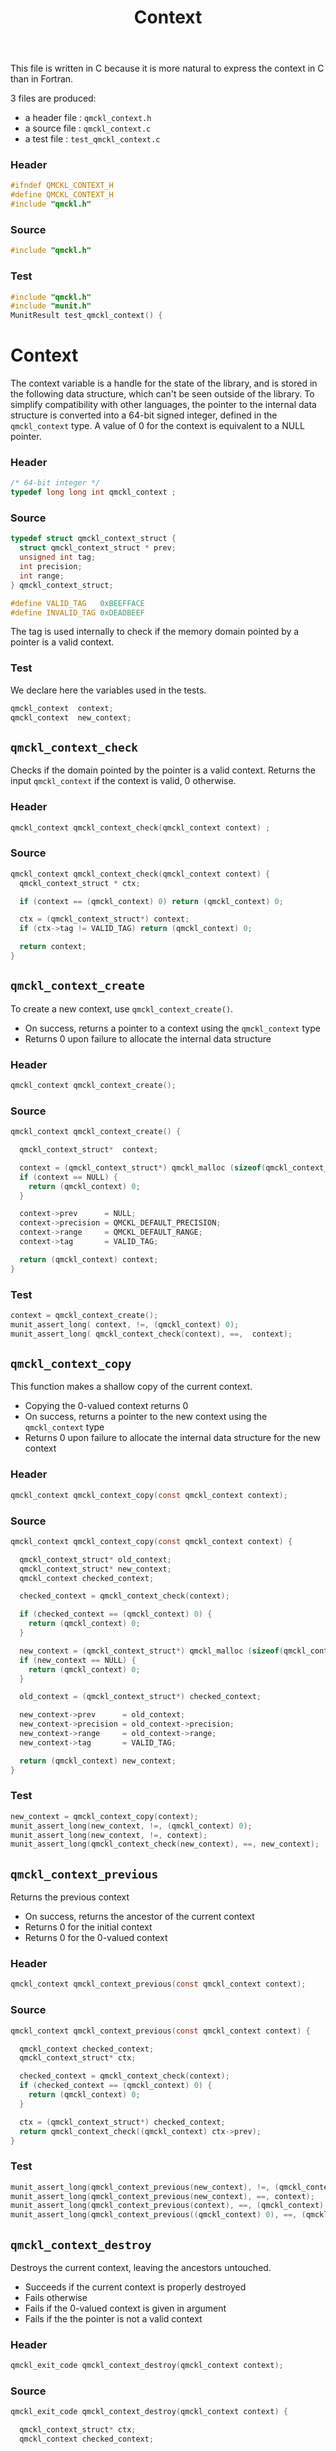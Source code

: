 # -*- mode: org -*-
# vim: syntax=c
#+TITLE: Context

This file is written in C because it is more natural to express the context in
C than in Fortran.

3 files are produced:
- a header file : =qmckl_context.h= 
- a source file : =qmckl_context.c= 
- a test   file : =test_qmckl_context.c= 

*** Header 
    #+BEGIN_SRC C :comments link :tangle qmckl_context.h
#ifndef QMCKL_CONTEXT_H
#define QMCKL_CONTEXT_H
#include "qmckl.h"
    #+END_SRC

*** Source
    #+BEGIN_SRC C :comments link :tangle qmckl_context.c
#include "qmckl.h"
    #+END_SRC

*** Test
    #+BEGIN_SRC C :comments link :tangle test_qmckl_context.c
#include "qmckl.h"                                                                            
#include "munit.h"                                                                            
MunitResult test_qmckl_context() {  
    #+END_SRC

* Context

  The context variable is a handle for the state of the library, and
  is stored in the following data structure, which can't be seen
  outside of the library. To simplify compatibility with other
  languages, the pointer to the internal data structure is converted
  into a 64-bit signed integer, defined in the =qmckl_context= type.
  A value of 0 for the context is equivalent to a NULL pointer.

*** Header
    #+BEGIN_SRC C :comments link :tangle qmckl_context.h
/* 64-bit integer */
typedef long long int qmckl_context ;
    #+END_SRC

*** Source
    #+BEGIN_SRC C :comments link :tangle qmckl_context.c
typedef struct qmckl_context_struct {
  struct qmckl_context_struct * prev;
  unsigned int tag;
  int precision;
  int range;
} qmckl_context_struct;

#define VALID_TAG   0xBEEFFACE
#define INVALID_TAG 0xDEADBEEF
    #+END_SRC
    
  The tag is used internally to check if the memory domain pointed by
  a pointer is a valid context.

*** Test
    We declare here the variables used in the tests.
    #+BEGIN_SRC C :comments link :tangle test_qmckl_context.c
  qmckl_context  context;
  qmckl_context  new_context;
    #+END_SRC

    
** =qmckl_context_check=
   
   Checks if the domain pointed by the pointer is a valid context.
   Returns the input =qmckl_context= if the context is valid, 0 otherwise.

*** Header
    #+BEGIN_SRC C :comments link :tangle qmckl_context.h
qmckl_context qmckl_context_check(qmckl_context context) ;
    #+END_SRC
  
*** Source
    #+BEGIN_SRC C :comments link :tangle qmckl_context.c
qmckl_context qmckl_context_check(qmckl_context context) {
  qmckl_context_struct * ctx;

  if (context == (qmckl_context) 0) return (qmckl_context) 0;

  ctx = (qmckl_context_struct*) context;
  if (ctx->tag != VALID_TAG) return (qmckl_context) 0;

  return context; 
}
    #+END_SRC
  
** =qmckl_context_create=

   To create a new context, use =qmckl_context_create()=.
   - On success, returns a pointer to a context using the =qmckl_context= type
   - Returns 0 upon failure to allocate the internal data structure

*** Header
    #+BEGIN_SRC C :comments link :tangle qmckl_context.h
qmckl_context qmckl_context_create();
    #+END_SRC

*** Source
    #+BEGIN_SRC C :comments link :tangle qmckl_context.c
qmckl_context qmckl_context_create() {

  qmckl_context_struct*  context;

  context = (qmckl_context_struct*) qmckl_malloc (sizeof(qmckl_context_struct));
  if (context == NULL) {
    return (qmckl_context) 0;
  }

  context->prev      = NULL;
  context->precision = QMCKL_DEFAULT_PRECISION;
  context->range     = QMCKL_DEFAULT_RANGE;
  context->tag       = VALID_TAG;

  return (qmckl_context) context;
}
    #+END_SRC
    
*** Test
    #+BEGIN_SRC C :comments link :tangle test_qmckl_context.c
  context = qmckl_context_create();
  munit_assert_long( context, !=, (qmckl_context) 0);
  munit_assert_long( qmckl_context_check(context), ==,  context);
    #+END_SRC

** =qmckl_context_copy=

   This function makes a shallow copy of the current context.
   - Copying the 0-valued context returns 0
   - On success, returns a pointer to the new context using the =qmckl_context= type
   - Returns 0 upon failure to allocate the internal data structure
     for the new context

*** Header
   #+BEGIN_SRC C :comments link :tangle qmckl_context.h
qmckl_context qmckl_context_copy(const qmckl_context context);
   #+END_SRC

*** Source
   #+BEGIN_SRC C :comments link :tangle qmckl_context.c
qmckl_context qmckl_context_copy(const qmckl_context context) {

  qmckl_context_struct* old_context;
  qmckl_context_struct* new_context;
  qmckl_context checked_context;

  checked_context = qmckl_context_check(context);

  if (checked_context == (qmckl_context) 0) {
    return (qmckl_context) 0;
  }

  new_context = (qmckl_context_struct*) qmckl_malloc (sizeof(qmckl_context_struct));
  if (new_context == NULL) {
    return (qmckl_context) 0;
  }

  old_context = (qmckl_context_struct*) checked_context;

  new_context->prev      = old_context;
  new_context->precision = old_context->precision;
  new_context->range     = old_context->range;
  new_context->tag       = VALID_TAG;

  return (qmckl_context) new_context;
}

   #+END_SRC

*** Test
    #+BEGIN_SRC C :comments link :tangle test_qmckl_context.c
  new_context = qmckl_context_copy(context);
  munit_assert_long(new_context, !=, (qmckl_context) 0);
  munit_assert_long(new_context, !=, context);
  munit_assert_long(qmckl_context_check(new_context), ==, new_context);
    #+END_SRC

** =qmckl_context_previous=
   
   Returns the previous context
   - On success, returns the ancestor of the current context
   - Returns 0 for the initial context
   - Returns 0 for the 0-valued context

*** Header
   #+BEGIN_SRC C :comments link :tangle qmckl_context.h
qmckl_context qmckl_context_previous(const qmckl_context context);
   #+END_SRC

*** Source
   #+BEGIN_SRC C :comments link :tangle qmckl_context.c
qmckl_context qmckl_context_previous(const qmckl_context context) {

  qmckl_context checked_context;
  qmckl_context_struct* ctx;

  checked_context = qmckl_context_check(context);
  if (checked_context == (qmckl_context) 0) {
    return (qmckl_context) 0;
  }

  ctx = (qmckl_context_struct*) checked_context;
  return qmckl_context_check((qmckl_context) ctx->prev);
}
   #+END_SRC

*** Test
    #+BEGIN_SRC C :comments link :tangle test_qmckl_context.c
  munit_assert_long(qmckl_context_previous(new_context), !=, (qmckl_context) 0);
  munit_assert_long(qmckl_context_previous(new_context), ==, context);
  munit_assert_long(qmckl_context_previous(context), ==, (qmckl_context) 0);
  munit_assert_long(qmckl_context_previous((qmckl_context) 0), ==, (qmckl_context) 0);
    #+END_SRC

** =qmckl_context_destroy=
   
   Destroys the current context, leaving the ancestors untouched.
   - Succeeds if the current context is properly destroyed
   - Fails otherwise
   - Fails if the 0-valued context is given in argument
   - Fails if the the pointer is not a valid context
     
*** Header
   #+BEGIN_SRC C :comments link :tangle qmckl_context.h
qmckl_exit_code qmckl_context_destroy(qmckl_context context);
   #+END_SRC

*** Source
   #+BEGIN_SRC C :comments link :tangle qmckl_context.c
qmckl_exit_code qmckl_context_destroy(qmckl_context context) {

  qmckl_context_struct* ctx;
  qmckl_context checked_context;
  
  checked_context = qmckl_context_check(context);
  if (checked_context == (qmckl_context) 0) return QMCKL_FAILURE;

  ctx = (qmckl_context_struct*) context;
  if (ctx == NULL) return QMCKL_FAILURE;

  ctx->tag = INVALID_TAG;
  qmckl_free(ctx);
  return QMCKL_SUCCESS;
}
   #+END_SRC

*** Test
    #+BEGIN_SRC C :comments link :tangle test_qmckl_context.c
  munit_assert_long(qmckl_context_check(new_context), ==, new_context);
  munit_assert_long(new_context, !=, (qmckl_context) 0);
  munit_assert_int(qmckl_context_destroy(new_context), ==, QMCKL_SUCCESS);
  munit_assert_long(qmckl_context_check(new_context), !=, new_context);
  munit_assert_long(qmckl_context_check(new_context), ==, (qmckl_context) 0);
  munit_assert_long(qmckl_context_destroy((qmckl_context) 0), ==, QMCKL_FAILURE);
    #+END_SRC

    
* Precision

  The following functions set and get the expected required precision
  and range. =precision= should be an integer between 2 and 53, and
  =range= should be an integer between 2 and 11.

  The setter functions functions return a new context as a 64-bit integer.
  The getter functions return the value, as a 32-bit integer.
  The update functions return =QMCKL_SUCCESS= or =QMCKL_FAILURE=.

** =qmckl_context_update_precision=

   #+BEGIN_SRC C :comments link :tangle qmckl_context.h
qmckl_exit_code qmckl_context_update_precision(const qmckl_context context, int precision);
   #+END_SRC

   #+BEGIN_SRC C :comments link :tangle qmckl_context.c
qmckl_exit_code qmckl_context_update_precision(const qmckl_context context, int precision) {
  qmckl_context_struct* ctx;

  if (precision <  2) return QMCKL_FAILURE;
  if (precision > 53) return QMCKL_FAILURE;

  ctx = (qmckl_context_struct*) context;
  if (ctx == NULL) return QMCKL_FAILURE;

  ctx->precision = precision;
  return QMCKL_SUCCESS;
}
   #+END_SRC

** =qmckl_context_update_range=
   #+BEGIN_SRC C :comments link :tangle qmckl_context.h
qmckl_exit_code qmckl_context_update_range(const qmckl_context context, int range);
   #+END_SRC
   
   #+BEGIN_SRC C :comments link :tangle qmckl_context.c
qmckl_exit_code qmckl_context_update_range(const qmckl_context context, int range) {
  qmckl_context_struct* ctx;

  if (range <  2) return QMCKL_FAILURE;
  if (range > 11) return QMCKL_FAILURE;

  ctx = (qmckl_context_struct*) context;
  if (ctx == NULL) return QMCKL_FAILURE;

  ctx->range = range;
  return QMCKL_SUCCESS;
}
   #+END_SRC



** =qmckl_context_set_precision=

   #+BEGIN_SRC C :comments link :tangle qmckl_context.h
qmckl_context qmckl_context_set_precision(const qmckl_context context, int precision);
   #+END_SRC

   #+BEGIN_SRC C :comments link :tangle qmckl_context.c
qmckl_context qmckl_context_set_precision(const qmckl_context context, const int precision) {
  qmckl_context new_context;

  new_context = qmckl_context_copy(context);
  if (new_context == 0) return 0;

  if (qmckl_context_update_precision(context, precision) == QMCKL_FAILURE) return 0;

  return new_context;
}
   #+END_SRC

** =qmckl_context_set_range=
   #+BEGIN_SRC C :comments link :tangle qmckl_context.h
qmckl_context qmckl_context_set_range(const qmckl_context context, int range);
   #+END_SRC

   #+BEGIN_SRC C :comments link :tangle qmckl_context.c
qmckl_context qmckl_context_set_range(const qmckl_context context, int range) {
  qmckl_context new_context;

  new_context = qmckl_context_copy(context);
  if (new_context == 0) return 0;

  if (qmckl_context_update_range(context, range) == QMCKL_FAILURE) return 0;

  return new_context;
}
   #+END_SRC



** =qmckl_context_get_precision=

   #+BEGIN_SRC C :comments link :tangle qmckl_context.h
int qmckl_context_get_precision(const qmckl_context context);
   #+END_SRC

   #+BEGIN_SRC C :comments link :tangle qmckl_context.c
int qmckl_context_get_precision(const qmckl_context context) {
  qmckl_context_struct* ctx;
  ctx = (qmckl_context_struct*) context;
  return ctx->precision;
}
   #+END_SRC

** =qmckl_context_get_range=

   #+BEGIN_SRC C :comments link :tangle qmckl_context.h
int qmckl_context_get_range(const qmckl_context context);
   #+END_SRC

   #+BEGIN_SRC C :comments link :tangle qmckl_context.c
int qmckl_context_get_range(const qmckl_context context) {
  qmckl_context_struct* ctx;
  ctx = (qmckl_context_struct*) context;
  return ctx->range;
}
   #+END_SRC

   

* End of files

*** Header
  #+BEGIN_SRC C :comments link :tangle qmckl_context.h
#endif
  #+END_SRC

*** Test
  #+BEGIN_SRC C :comments link :tangle test_qmckl_context.c
  return MUNIT_OK;                                                                            
}                                                                                             
  #+END_SRC

